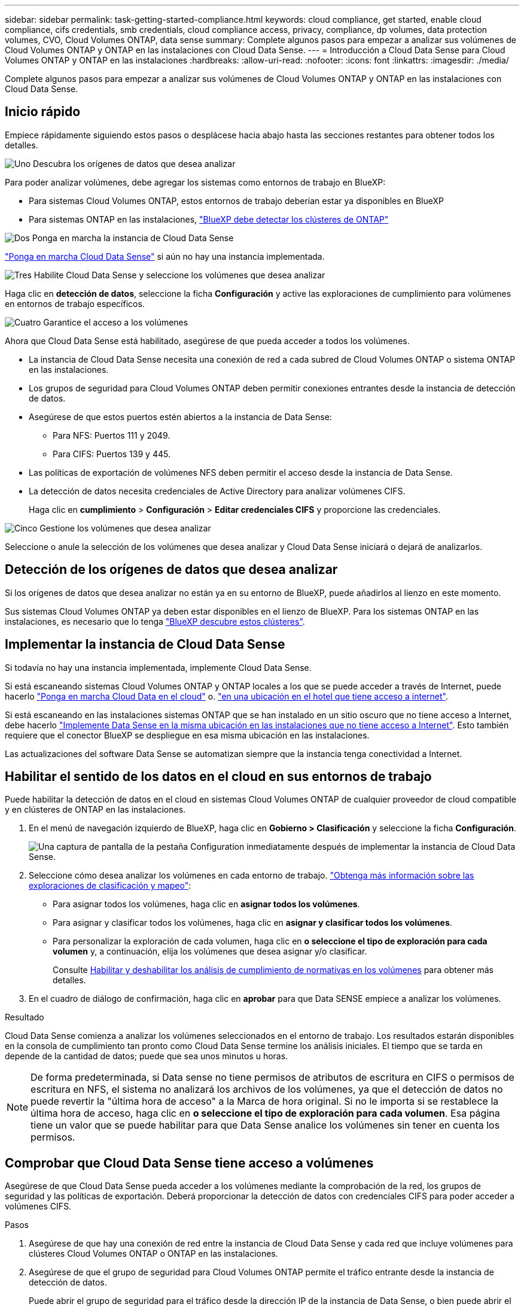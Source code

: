 ---
sidebar: sidebar 
permalink: task-getting-started-compliance.html 
keywords: cloud compliance, get started, enable cloud compliance, cifs credentials, smb credentials, cloud compliance access, privacy, compliance, dp volumes, data protection volumes, CVO, Cloud Volumes ONTAP, data sense 
summary: Complete algunos pasos para empezar a analizar sus volúmenes de Cloud Volumes ONTAP y ONTAP en las instalaciones con Cloud Data Sense. 
---
= Introducción a Cloud Data Sense para Cloud Volumes ONTAP y ONTAP en las instalaciones
:hardbreaks:
:allow-uri-read: 
:nofooter: 
:icons: font
:linkattrs: 
:imagesdir: ./media/


[role="lead"]
Complete algunos pasos para empezar a analizar sus volúmenes de Cloud Volumes ONTAP y ONTAP en las instalaciones con Cloud Data Sense.



== Inicio rápido

Empiece rápidamente siguiendo estos pasos o desplácese hacia abajo hasta las secciones restantes para obtener todos los detalles.

.image:https://raw.githubusercontent.com/NetAppDocs/common/main/media/number-1.png["Uno"] Descubra los orígenes de datos que desea analizar
[role="quick-margin-para"]
Para poder analizar volúmenes, debe agregar los sistemas como entornos de trabajo en BlueXP:

[role="quick-margin-list"]
* Para sistemas Cloud Volumes ONTAP, estos entornos de trabajo deberían estar ya disponibles en BlueXP
* Para sistemas ONTAP en las instalaciones, https://docs.netapp.com/us-en/cloud-manager-ontap-onprem/task-discovering-ontap.html["BlueXP debe detectar los clústeres de ONTAP"^]


.image:https://raw.githubusercontent.com/NetAppDocs/common/main/media/number-2.png["Dos"] Ponga en marcha la instancia de Cloud Data Sense
[role="quick-margin-para"]
link:task-deploy-cloud-compliance.html["Ponga en marcha Cloud Data Sense"^] si aún no hay una instancia implementada.

.image:https://raw.githubusercontent.com/NetAppDocs/common/main/media/number-3.png["Tres"] Habilite Cloud Data Sense y seleccione los volúmenes que desea analizar
[role="quick-margin-para"]
Haga clic en *detección de datos*, seleccione la ficha *Configuración* y active las exploraciones de cumplimiento para volúmenes en entornos de trabajo específicos.

.image:https://raw.githubusercontent.com/NetAppDocs/common/main/media/number-4.png["Cuatro"] Garantice el acceso a los volúmenes
[role="quick-margin-para"]
Ahora que Cloud Data Sense está habilitado, asegúrese de que pueda acceder a todos los volúmenes.

[role="quick-margin-list"]
* La instancia de Cloud Data Sense necesita una conexión de red a cada subred de Cloud Volumes ONTAP o sistema ONTAP en las instalaciones.
* Los grupos de seguridad para Cloud Volumes ONTAP deben permitir conexiones entrantes desde la instancia de detección de datos.
* Asegúrese de que estos puertos estén abiertos a la instancia de Data Sense:
+
** Para NFS: Puertos 111 y 2049.
** Para CIFS: Puertos 139 y 445.


* Las políticas de exportación de volúmenes NFS deben permitir el acceso desde la instancia de Data Sense.
* La detección de datos necesita credenciales de Active Directory para analizar volúmenes CIFS.
+
Haga clic en *cumplimiento* > *Configuración* > *Editar credenciales CIFS* y proporcione las credenciales.



.image:https://raw.githubusercontent.com/NetAppDocs/common/main/media/number-5.png["Cinco"] Gestione los volúmenes que desea analizar
[role="quick-margin-para"]
Seleccione o anule la selección de los volúmenes que desea analizar y Cloud Data Sense iniciará o dejará de analizarlos.



== Detección de los orígenes de datos que desea analizar

Si los orígenes de datos que desea analizar no están ya en su entorno de BlueXP, puede añadirlos al lienzo en este momento.

Sus sistemas Cloud Volumes ONTAP ya deben estar disponibles en el lienzo de BlueXP. Para los sistemas ONTAP en las instalaciones, es necesario que lo tenga https://docs.netapp.com/us-en/cloud-manager-ontap-onprem/task-discovering-ontap.html["BlueXP descubre estos clústeres"^].



== Implementar la instancia de Cloud Data Sense

Si todavía no hay una instancia implementada, implemente Cloud Data Sense.

Si está escaneando sistemas Cloud Volumes ONTAP y ONTAP locales a los que se puede acceder a través de Internet, puede hacerlo link:task-deploy-cloud-compliance.html["Ponga en marcha Cloud Data en el cloud"^] o. link:task-deploy-compliance-onprem.html["en una ubicación en el hotel que tiene acceso a internet"^].

Si está escaneando en las instalaciones sistemas ONTAP que se han instalado en un sitio oscuro que no tiene acceso a Internet, debe hacerlo link:task-deploy-compliance-dark-site.html["Implemente Data Sense en la misma ubicación en las instalaciones que no tiene acceso a Internet"^]. Esto también requiere que el conector BlueXP se despliegue en esa misma ubicación en las instalaciones.

Las actualizaciones del software Data Sense se automatizan siempre que la instancia tenga conectividad a Internet.



== Habilitar el sentido de los datos en el cloud en sus entornos de trabajo

Puede habilitar la detección de datos en el cloud en sistemas Cloud Volumes ONTAP de cualquier proveedor de cloud compatible y en clústeres de ONTAP en las instalaciones.

. En el menú de navegación izquierdo de BlueXP, haga clic en *Gobierno > Clasificación* y seleccione la ficha *Configuración*.
+
image:screenshot_cloud_compliance_we_scan_config.png["Una captura de pantalla de la pestaña Configuration inmediatamente después de implementar la instancia de Cloud Data Sense."]

. Seleccione cómo desea analizar los volúmenes en cada entorno de trabajo. link:concept-cloud-compliance.html#whats-the-difference-between-mapping-and-classification-scans["Obtenga más información sobre las exploraciones de clasificación y mapeo"]:
+
** Para asignar todos los volúmenes, haga clic en *asignar todos los volúmenes*.
** Para asignar y clasificar todos los volúmenes, haga clic en *asignar y clasificar todos los volúmenes*.
** Para personalizar la exploración de cada volumen, haga clic en *o seleccione el tipo de exploración para cada volumen* y, a continuación, elija los volúmenes que desea asignar y/o clasificar.
+
Consulte <<Habilitar y deshabilitar los análisis de cumplimiento de normativas en los volúmenes,Habilitar y deshabilitar los análisis de cumplimiento de normativas en los volúmenes>> para obtener más detalles.



. En el cuadro de diálogo de confirmación, haga clic en *aprobar* para que Data SENSE empiece a analizar los volúmenes.


.Resultado
Cloud Data Sense comienza a analizar los volúmenes seleccionados en el entorno de trabajo. Los resultados estarán disponibles en la consola de cumplimiento tan pronto como Cloud Data Sense termine los análisis iniciales. El tiempo que se tarda en depende de la cantidad de datos; puede que sea unos minutos u horas.


NOTE: De forma predeterminada, si Data sense no tiene permisos de atributos de escritura en CIFS o permisos de escritura en NFS, el sistema no analizará los archivos de los volúmenes, ya que el detección de datos no puede revertir la "última hora de acceso" a la Marca de hora original. Si no le importa si se restablece la última hora de acceso, haga clic en *o seleccione el tipo de exploración para cada volumen*. Esa página tiene un valor que se puede habilitar para que Data Sense analice los volúmenes sin tener en cuenta los permisos.



== Comprobar que Cloud Data Sense tiene acceso a volúmenes

Asegúrese de que Cloud Data Sense pueda acceder a los volúmenes mediante la comprobación de la red, los grupos de seguridad y las políticas de exportación. Deberá proporcionar la detección de datos con credenciales CIFS para poder acceder a volúmenes CIFS.

.Pasos
. Asegúrese de que hay una conexión de red entre la instancia de Cloud Data Sense y cada red que incluye volúmenes para clústeres Cloud Volumes ONTAP o ONTAP en las instalaciones.
. Asegúrese de que el grupo de seguridad para Cloud Volumes ONTAP permite el tráfico entrante desde la instancia de detección de datos.
+
Puede abrir el grupo de seguridad para el tráfico desde la dirección IP de la instancia de Data Sense, o bien puede abrir el grupo de seguridad para todo el tráfico desde dentro de la red virtual.

. Asegúrese de que los siguientes puertos están abiertos a la instancia de Data Sense:
+
** Para NFS: Puertos 111 y 2049.
** Para CIFS: Puertos 139 y 445.


. Compruebe que las políticas de exportación de volúmenes NFS incluyan la dirección IP de la instancia de Data Sense para poder acceder a los datos de cada volumen.
. Si utiliza CIFS, proporcione detección de datos con credenciales de Active Directory para poder analizar volúmenes CIFS.
+
.. En el menú de navegación izquierdo de BlueXP, haga clic en *Gobierno > Clasificación* y seleccione la ficha *Configuración*.
+
image:screenshot_cifs_credentials_cvo.png["Captura de pantalla de la ficha cumplimiento que muestra el botón Estado del análisis que está disponible en la parte superior derecha del panel de contenido."]

.. Para cada entorno de trabajo, haga clic en *Editar credenciales CIFS* e introduzca el nombre de usuario y la contraseña que necesita Data Sense para acceder a los volúmenes CIFS en el sistema.
+
Las credenciales pueden ser de sólo lectura, pero si se proporcionan credenciales de administrador, se garantiza que Data Sense pueda leer cualquier dato que requiera permisos elevados. Las credenciales se almacenan en la instancia de Cloud Data Sense.

+
Si desea asegurarse de que los análisis de clasificación de detección de datos no modifican sus archivos “horas a las que se accedió por última vez”, recomendamos que el usuario tenga permisos de atributos de escritura en CIFS o permisos de escritura en NFS. Si es posible, recomendamos que el usuario configurado de Active Directory sea parte de un grupo padre en la organización que tenga permisos para todos los archivos.

+
Después de introducir las credenciales, debe ver un mensaje que indica que todos los volúmenes CIFS se autenticaron correctamente.

+
image:screenshot_cifs_status.gif["Captura de pantalla que muestra la página Configuración y un sistema Cloud Volumes ONTAP para el que se han proporcionado correctamente las credenciales CIFS."]



. En la página _Configuration_, haga clic en *View Details* para revisar el estado de cada volumen CIFS y NFS y corregir los errores.
+
Por ejemplo, la siguiente imagen muestra cuatro volúmenes; uno de los cuales no puede analizar Cloud Data Sense debido a problemas de conectividad de red entre la instancia de detección de datos y el volumen.

+
image:screenshot_compliance_volume_details.gif["Captura de pantalla de la página Ver detalles de la configuración de exploración que muestra cuatro volúmenes; uno de los cuales no se analiza debido a la conectividad de red entre detección de datos y el volumen."]





== Habilitar y deshabilitar los análisis de cumplimiento de normativas en los volúmenes

Puede iniciar o detener exploraciones de sólo asignación, o bien análisis de asignación y clasificación, en un entorno de trabajo en cualquier momento desde la página Configuración. También puede cambiar de exploraciones de sólo asignación a exploraciones de asignación y clasificación, y viceversa. Le recomendamos que analice todos los volúmenes.

El conmutador situado en la parte superior de la página para *Buscar cuando faltan los permisos de "atributos de escritura"* está desactivado de forma predeterminada. Esto significa que si Data Sense no tiene permisos de atributos de escritura en CIFS o permisos de escritura en NFS, el sistema no analizará los archivos porque el sentido de datos no puede revertir la Marca de hora original a la "hora del último acceso". Si no le importa si se restablece la última hora de acceso, ENCIENDA el conmutador y se explorarán todos los archivos independientemente de los permisos. link:reference-collected-metadata.html#last-access-time-timestamp["Leer más"^].

image:screenshot_volume_compliance_selection.png["Captura de pantalla de la página Configuración en la que puede activar o desactivar el análisis de volúmenes individuales."]

[cols="45,45"]
|===
| Para: | Haga lo siguiente: 


| Active los análisis de sólo asignación en un volumen | En el área de volumen, haga clic en *Mapa* 


| Active el análisis completo en un volumen | En el área de volumen, haga clic en *Mapa y clasificación* 


| Desactive el análisis en un volumen | En el área de volumen, haga clic en *Desactivado* 


|  |  


| Active análisis de sólo asignación en todos los volúmenes | En el área de encabezado, haga clic en *Mapa* 


| Active el análisis completo en todos los volúmenes | En el área de encabezado, haga clic en *Mapa y clasificación* 


| Desactive el análisis en todos los volúmenes | En el área encabezado, haga clic en *Desactivado* 
|===

NOTE: Los nuevos volúmenes agregados al entorno de trabajo sólo se analizan automáticamente cuando se ha establecido el ajuste *Mapa* o *Mapa y clasificación* en el área de rumbo. Cuando se establece en *personalizado* o *Desactivado* en el área rumbo, deberá activar la asignación y/o la exploración completa en cada volumen nuevo que agregue en el entorno de trabajo.



== Análisis de volúmenes de protección de datos

De manera predeterminada, los volúmenes de protección de datos (DP) no se analizan porque no se exponen externamente y en Cloud Data Sense no pueden acceder a ellos. Se trata de los volúmenes de destino de las operaciones de SnapMirror desde un sistema ONTAP en las instalaciones o desde un sistema Cloud Volumes ONTAP.

Inicialmente, la lista de volúmenes identifica estos volúmenes como _Type_ *DP* con el _Status_ *no Scanning* y el _Required Action_ *Enable Access to DP Volumes*.

image:screenshot_cloud_compliance_dp_volumes.png["Una captura de pantalla que muestra el botón Activar acceso a volúmenes DP que puede seleccionar para analizar volúmenes de protección de datos."]

.Pasos
Si desea analizar estos volúmenes de protección de datos:

. Haga clic en *Activar acceso a volúmenes DP* en la parte superior de la página.
. Revise el mensaje de confirmación y vuelva a hacer clic en *Activar acceso a volúmenes DP*.
+
** Se habilitan los volúmenes que se crearon inicialmente como volúmenes NFS en el sistema ONTAP de origen.
** Los volúmenes que se crearon inicialmente como volúmenes CIFS en el sistema ONTAP de origen requieren la introducción de credenciales CIFS para analizar dichos volúmenes DP. Si ya introdujo credenciales de Active Directory para que Cloud Data Sense pueda analizar volúmenes de CIFS, puede usar esas credenciales o puede especificar un conjunto diferente de credenciales de administrador.
+
image:screenshot_compliance_dp_cifs_volumes.png["Una captura de pantalla de las dos opciones para habilitar los volúmenes de protección de datos CIFS."]



. Active cada volumen DP que desee analizar <<Habilitar y deshabilitar los análisis de cumplimiento de normativas en los volúmenes,del mismo modo que se habilitaron otros volúmenes>>.


.Resultado
Una vez habilitado, Cloud Data Sense crea un recurso compartido de NFS de cada volumen DP que se ha activado para el análisis. Las políticas de exportación de recursos compartidos solo permiten el acceso desde la instancia de detección de datos.

*Nota:* Si no ha tenido volúmenes de protección de datos CIFS cuando ha activado inicialmente el acceso a volúmenes DP y, más tarde, agregue algunos, el botón *Activar acceso a CIFS DP* aparece en la parte superior de la página Configuración. Haga clic en este botón y añada credenciales CIFS para habilitar el acceso a estos volúmenes CIFS DP.


NOTE: Las credenciales de Active Directory solo están registradas en la máquina virtual de almacenamiento del primer volumen CIFS DP, por lo que se analizarán todos los volúmenes de DP en esa SVM. Cualquier volumen que resida en otras SVM no tendrá registradas las credenciales de Active Directory; por lo tanto, esos volúmenes de DP no se analizarán.
